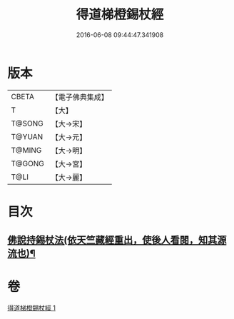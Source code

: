 #+TITLE: 得道梯橙錫杖經 
#+DATE: 2016-06-08 09:44:47.341908

* 版本
 |     CBETA|【電子佛典集成】|
 |         T|【大】     |
 |    T@SONG|【大→宋】   |
 |    T@YUAN|【大→元】   |
 |    T@MING|【大→明】   |
 |    T@GONG|【大→宮】   |
 |      T@LI|【大→麗】   |

* 目次
** [[file:KR6i0489_001.txt::001-0725c7][佛說持錫杖法(依天竺藏經重出，使後人看閱，知其源流也)¶]]

* 卷
[[file:KR6i0489_001.txt][得道梯橙錫杖經 1]]

